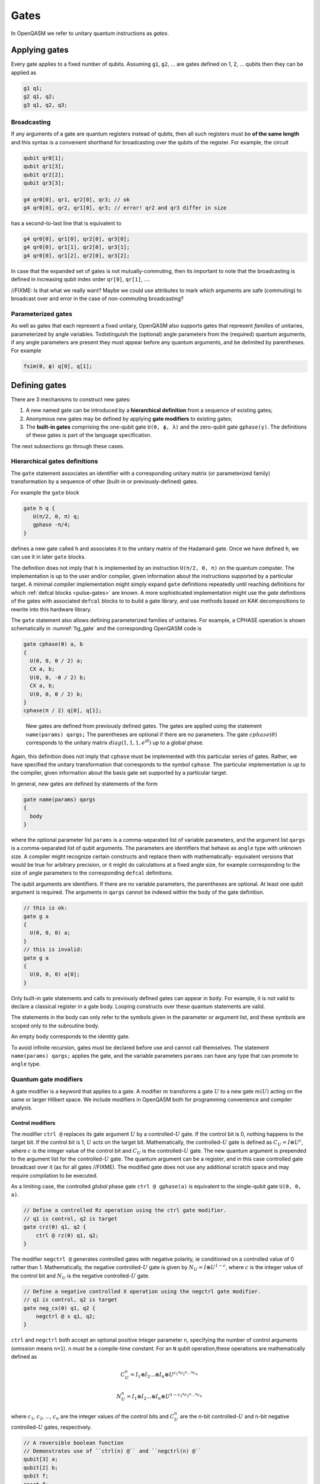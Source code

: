 .. role:: raw-latex(raw)
   :format: latex
..

Gates
=====

In OpenQASM we refer to unitary quantum instructions as *gates*.

Applying gates
--------------

Every gate applies to a fixed number of qubits.
Assuming ``g1``, ``g2``, ... are gates defined on 1, 2, ... qubits then they can be applied as

.. code-block::

   g1 q1;
   g2 q1, q2;
   g3 q1, q2, q3;

Broadcasting
~~~~~~~~~~~~

If any arguments of a gate are quantum registers instead of qubits, then all such registers must be **of the same length** and
this syntax is a convenient shorthand for broadcasting over the qubits of the register. For example, the circuit

.. code-block::

   qubit qr0[1];
   qubit qr1[3];
   qubit qr2[2];
   qubit qr3[3];

   g4 qr0[0], qr1, qr2[0], qr3; // ok
   g4 qr0[0], qr2, qr1[0], qr3; // error! qr2 and qr3 differ in size

has a second-to-last line that is equivalent to

.. code-block:: text

   g4 qr0[0], qr1[0], qr2[0], qr3[0];
   g4 qr0[0], qr1[1], qr2[0], qr3[1];
   g4 qr0[0], qr1[2], qr2[0], qr3[2];

In case that the expanded set of gates is not mutually-commuting, then its important to note that the broadcasting is defined
in increasing qubit index order ``qr[0]``, ``qr[1]``, ....

//FIXME: Is that what we really want? Maybe we could use attributes to mark which arguments are safe (commuting) to broadcast over
and error in the case of non-commuting broadcasting?

Parameterized gates
~~~~~~~~~~~~~~~~~~~

As well as gates that each represent a fixed unitary, OpenQASM also supports gates that represent *families* of unitaries, parameterized
by angle variables.  Todistinguish the (optional) angle parameters from the (required) quantum arguments, if any angle parameters are
present they must appear before any quantum arguments, and be delimited by parentheses. For example

.. code-block:: text

   fsim(θ, ϕ) q[0], q[1];


Defining gates
--------------

There are 3 mechanisms to construct new gates:

1. A new named gate can be introduced by a  **hierarchical definition** from a sequence of existing gates;
2. Anonymous new gates may be defined by applying **gate modifiers** to existing gates;
3. The **built-in gates** comprising the one-qubit gate ``U(θ, ϕ, λ)`` and the zero-qubit gate ``gphase(γ)``.
   The definitions of these gates is part of the language specification.

The next subsections go through these cases.

Hierarchical gates definitions
~~~~~~~~~~~~~~~~~~~~~~~~~~~~~~

The ``gate`` statement associates an identifier with a corresponding unitary matrix (or parameterized family)
transformation by a sequence of other (built-in or previously-defined) gates.

For example the ``gate`` block

.. code-block::

   gate h q {
      U(π/2, 0, π) q;
      gphase -π/4;
   }

defines a new gate called ``h`` and associates it to the unitary matrix of the Hadamard gate. Once we have
defined ``h``, we can use it in later ``gate`` blocks.

The definition does not imply that ``h`` is
implemented by an instruction ``U(π/2, 0, π)`` on the quantum computer. The implementation is up to
the user and/or compiler, given information about the instructions supported by a particular target.
A minimal compiler implementation might simply expand ``gate`` definitions repeatedly until reaching
definitions for which :ref:`defcal blocks <pulse-gates>` are known. A more sophisticated implementation
might use the `gate` definitions of the gates with associated ``defcal`` blocks to
to build a gate library, and use methods based on KAK decompositions to rewrite into this hardware library.

The ``gate`` statement also allows defining parameterized families of unitaries. For example, a CPHASE
operation is shown schematically in :numref:`fig_gate`
and the corresponding OpenQASM code is

.. code-block::

   gate cphase(θ) a, b
   {
     U(0, 0, θ / 2) a;
     CX a, b;
     U(0, 0, -θ / 2) b;
     CX a, b;
     U(0, 0, θ / 2) b;
   }
   cphase(π / 2) q[0], q[1];

.. _fig_gate:
.. figure:: ../qpics/gate.svg

   New gates are defined from previously defined gates. The gates are applied using the statement
   ``name(params) qargs;`` The parentheses are optional if there
   are no parameters. The gate :math:`{cphase}(\theta)` corresponds to the unitary matrix
   :math:`{diag}(1,1,1,e^{i\theta})` up to a global phase.

Again, this definition does not imply that ``cphase`` must be implemented with
this particular series of gates. Rather, we have specified the unitary
transformation that corresponds to the symbol ``cphase``. The particular
implementation is up to the compiler, given information about the basis
gate set supported by a particular target.

In general, new gates are defined by statements of the form

.. code-block::

   gate name(params) qargs
   {
     body
   }

where the optional parameter list ``params`` is a comma-separated list of variable
parameters, and the argument list ``qargs`` is a comma-separated list of qubit
arguments. The parameters are identifiers that behave as ``angle`` type with unknown
size. A compiler might recognize certain constructs and replace them with mathematically-
equivalent versions that would be true for arbitrary precision, or it might do calculations
at a fixed angle size, for example corresponding to the size of angle parameters to the corresponding
``defcal`` definitions.

The qubit arguments are identifiers. If there are no
variable parameters, the parentheses are optional. At least one qubit
argument is required. The arguments in ``qargs`` cannot be indexed within the body
of the gate definition.

.. code-block::

   // this is ok:
   gate g a
   {
     U(0, 0, 0) a;
   }
   // this is invalid:
   gate g a
   {
     U(0, 0, 0) a[0];
   }

Only built-in gate statements and calls to previously defined gates can appear in ``body``.
For example, it is not valid to
declare a classical register in a gate body. Looping constructs over these quantum
statements are valid.

The statements in the body
can only refer to the symbols given in the parameter or argument list,
and these symbols are scoped only to the subroutine body.

An empty body corresponds to the identity gate.

To avoid infinite recursion, gates must be declared before use and
cannot call themselves. The statement ``name(params) qargs;`` applies the gate,
and the variable parameters ``params`` can have any type that can promote to ``angle`` type.

Quantum gate modifiers
~~~~~~~~~~~~~~~~~~~~~~

A gate modifier is a keyword that applies to a gate. A modifier
:math:`m` transforms a gate :math:`U` to a new gate :math:`m(U)` acting
on the same or larger Hilbert space. We include modifiers in OpenQASM
both for programming convenience and compiler analysis.

Control modifiers
+++++++++++++++++

The modifier ``ctrl @`` replaces its gate argument :math:`U` by a
controlled-:math:`U` gate. If the control bit is 0, nothing happens to the target bit.
If the control bit is 1, :math:`U` acts on the target bit. Mathematically, the controlled-:math:`U`
gate is defined as :math:`C_U = I \otimes U^c`, where :math:`c` is the integer value of the control
bit and :math:`C_U` is the controlled-:math:`U` gate. The new quantum argument is prepended to the
argument list for the controlled-:math:`U` gate. The quantum argument can be a register, and in this
case controlled gate broadcast over it (as for all gates //FIXME). The modified
gate does not use any additional scratch space and may require compilation to be executed.

As a limiting case, the controlled *global* phase gate
``ctrl @ gphase(a)`` is equivalent to the single-qubit gate ``U(0, 0, a)``.

.. code-block::

   // Define a controlled Rz operation using the ctrl gate modifier.
   // q1 is control, q2 is target
   gate crz(θ) q1, q2 {
       ctrl @ rz(θ) q1, q2;
   }

The modifier ``negctrl @`` generates controlled gates with negative polarity, ie conditioned on a
controlled value of 0 rather than 1. Mathematically, the negative controlled-:math:`U` gate is
given by :math:`N_U = I \otimes U^{1-c}`, where :math:`c` is the integer value of the control bit
and :math:`N_U` is the negative controlled-:math:`U` gate.

.. code-block::

   // Define a negative controlled X operation using the negctrl gate modifier.
   // q1 is control, q2 is target
   gate neg_cx(θ) q1, q2 {
       negctrl @ x q1, q2;
   }

``ctrl`` and ``negctrl`` both accept an optional positive integer parameter ``n``, specifying the
number of control arguments (omission means ``n=1``). ``n`` must be a compile-time constant. For an ``N``
qubit operation,these operations are mathematically defined as

.. math::

   C^n_U = I_1 \otimes I_2 ... \otimes I_n \otimes U^{c_1*c_2*...*c_n}

   N^n_U = I_1 \otimes I_2 ... \otimes I_n \otimes U^{1 - c_1*c_2*...*c_n}

where :math:`c_1`, :math:`c_2`, ..., :math:`c_n` are the integer values of the control bits and
:math:`C^n_U` are the n-bit controlled-:math:`U` and n-bit negative controlled-:math:`U` gates,
respectively.

.. code-block::

   // A reversible boolean function
   // Demonstrates use of ``ctrl(n) @`` and ``negctrl(n) @``
   qubit[3] a;
   qubit[2] b;
   qubit f;
   reset f;
   ctrl(3) @ x a[1], a[0], a[2], f;
   negctrl(3) @ ctrl @ x a[0], b[1], a[2], b[0], f;
   negctrl @ ctrl(2) @ negctrl @ x a[0], b[0], a[2], a[1], f;
   negctrl(2) @ ctrl @ x b[1], a, b[0], f;

Inverse modifier
++++++++++++++++

The modifier ``inv @ U`` replaces its gate argument :math:`U` with its inverse
:math:`U^\dagger`. This can be computed from gate :math:`U` via the following rules

- The inverse of any gate :math:`U=U_m U_{m-1} ... U_1` can be defined recursively by reversing the
  order of the gates in its definition and replacing each of those with their inverse
  :math:`U^\dagger = U_1^\dagger U_2^\dagger ... U_m^\dagger`.

- The inverse of a controlled operation is defined by inverting the control unitary. That is,
  ``inv @ ctrl @ U = ctrl @ inv @ U``.

- The base case is given by replacing ``inv @ U(θ, ϕ, λ)`` by ``U(-θ, -λ, -ϕ)``
  and ``inv @ gphase(a)`` by ``gphase(-a)``.

.. code-block::

   // Define a negative z rotation and the inverse of a positive z rotation
   gate rzm(θ) q1 {
       inv @ rzp(θ) q1;
   }
   // Equivalently, this can be written as
   gate rzm(θ) q1 {
       rzp(-θ) q1;
   }

Power modifier
++++++++++++++

The modifier ``pow(k) @`` replaces its gate argument :math:`U` by its :math:`k`\ th
power :math:`U^k` for some positive integer or floating point number :math:`k` (not necessarily
constant). In the case that :math:`k` is an integer, the gate can be implemented (albeit
inefficiently) by :math:`k` repetitions of :math:`U` for :math:`k > 0` and :math:`k`
repetitions of ``inv @ U`` for :math:`k < 0`.

.. code-block::

   // define x as the square of sqrt(x) ``sx`` gate
   gate x q1 {
       pow(2) @ sx q1;
   }

Built-in gates
~~~~~~~~~~~~~~

Built-in single-qubit gate ``U``
++++++++++++++++++++++++++++++++

The built-in single-qubit gate ``U(θ, ϕ, λ)`` represents the unitary matrix

.. math::

   U(\theta,\phi,\lambda) := \frac{1}{2}\left(\begin{array}{cc}
      1+e^{i\theta} & -ie^{i\lambda}(1-e^{i\theta}) \\
      ie^{i\phi}(1-e^{i\theta}) & e^{i(\phi+\lambda)}(1+e^{i\theta}) \end{array}\right).

This definition is :math:`2\pi`-periodic in each of the parameters θ, ϕ, λ and
specifies any element of :math:`U(2)` up to a
global phase [#uphase]_ . For example ``U(π/2, 0, π) q[0];``, applies a Hadamard gate to qubit ``q[0]``
(up to a non-standard global phase).

Global phase gate ``gphase``
++++++++++++++++++++++++++++

From a physical perspective, the unitaries :math:`e^{i\gamma}V` and :math:`V` are equivalent although they differ by a global
phase :math:`e^{i\gamma}`. When we add a control to these gates, however, the global phase becomes a relative phase
that is applied when the control qubit is one. A built-in global phase gate
allows the inclusion of arbitrary global phases on circuits. The instruction ``gphase(γ);`` accumulates a global phase
of :math:`e^{i\gamma}`. For example

.. code-block::

   gate X q {
      U(π, 0, π) q;
      gphase -π/2;
   }

   gate CX c, t {
      ctrl @ X c, t;
   }

defines ``CX`` as the standard CNOT gate.

Relation of the built-in gates to hardware-native gates
----------------------------

For *non-parameterized gates*, the choice of ``U`` and ``gphase`` as the built-in gates, along with one
two-qubit entangling gate CNOT as defined gives a universal gate set that can represent general n-qubit
unitary with an :math:`O(2^n)` size description :cite:`barenco95`. This basis is not an enforced compilation
target but a mechanism to define other gates. For many gates of
practical interest, there is a circuit representation with a polynomial
number of one- and two-qubit gates, giving a more compact representation
than requiring the programmer to express the full :math:`2^n \times 2^n`
matrix. However, a general :math:`n`-qubit gate can be defined using an
exponential number of these gates. Thus there is no particular privilege incurred by hardware implementations
that natively support the built-in gates.

For *parameterized gates*, the choice of built-in gates *does* constrain which hardware-native gates are well-
supported, because conversion between parameterized basis sets in general can be involved, requiring careful
selection of branch cuts and other logic that would not likely be feasible to specify as compact mathematical
expressions, nor to evaluate at runtime for cases where the parameters depend on quantum measurements.

For many current platforms the qubits are defined relative to a
rotating frame and the rotating wave approximation (RWA) holds. This is the domain covered by the OpenPulse
specification. For this case, the only supported form of run-time parameterization
will likely be via a ``rz(ϕ)`` implemented by specialized frame-tracking hardware.
This gate is covered by the built-in ``U`` as a special case ``U(0, ϕ, θ)``
However, if other forms of run-time parameterization become important, it may be necessary to revise OpenQASM,
to give meaning to those gates, for example by adding new basis gates or additional ``gate`` definition syntax.

.. [#uphase] This definition of ``U`` has a different global phase from previous versions of the OpenQASM spec.
   Unfortunately the original definitions were not 2π periodic in the θ parameter.
